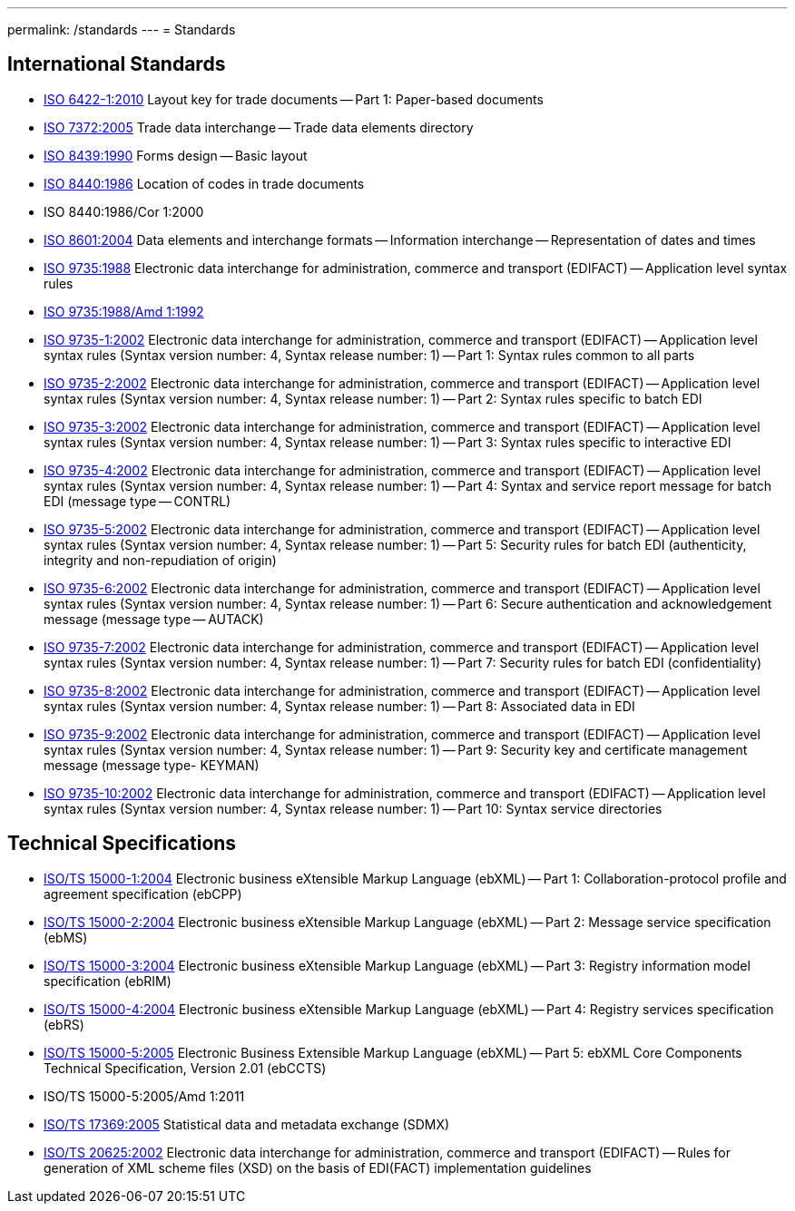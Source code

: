 ---
permalink: /standards
---
= Standards

== International Standards

* link:/standards/iso-6422-12010[ISO 6422-1:2010] Layout key for trade documents -- Part 1: Paper-based documents

* link:/standards/iso-73722005[ISO 7372:2005] Trade data interchange -- Trade data elements directory

* link:/standards/iso-84391990[ISO 8439:1990] Forms design -- Basic layout

* link:/standards/iso-84401986[ISO 8440:1986] Location of codes in trade documents

* ISO 8440:1986/Cor 1:2000

* link:/standards/iso-86012004[ISO 8601:2004] Data elements and interchange formats -- Information interchange -- Representation of dates and times

* link:/standards/iso-97351988[ISO 9735:1988] Electronic data interchange for administration, commerce and transport (EDIFACT) -- Application level syntax rules

* link:/standards/iso-97351988amd-11992[ISO 9735:1988/Amd 1:1992]
* link:/standards/iso-9735-12002[ISO 9735-1:2002] Electronic data interchange for administration, commerce and transport (EDIFACT) -- Application level syntax rules (Syntax version number: 4, Syntax release number: 1) -- Part 1: Syntax rules common to all parts

* link:/standards/iso-9735-22002[ISO 9735-2:2002] Electronic data interchange for administration, commerce and transport (EDIFACT) -- Application level syntax rules (Syntax version number: 4, Syntax release number: 1) -- Part 2: Syntax rules specific to batch EDI

* link:/standards/iso-9735-32002[ISO 9735-3:2002] Electronic data interchange for administration, commerce and transport (EDIFACT) -- Application level syntax rules (Syntax version number: 4, Syntax release number: 1) -- Part 3: Syntax rules specific to interactive EDI

* link:/standards/iso-9735-42002[ISO 9735-4:2002] Electronic data interchange for administration, commerce and transport (EDIFACT) -- Application level syntax rules (Syntax version number: 4, Syntax release number: 1) -- Part 4: Syntax and service report message for batch EDI (message type -- CONTRL)

* link:/standards/iso-9735-52002[ISO 9735-5:2002] Electronic data interchange for administration, commerce and transport (EDIFACT) -- Application level syntax rules (Syntax version number: 4, Syntax release number: 1) -- Part 5: Security rules for batch EDI (authenticity, integrity and non-repudiation of origin)

* link:/standards/iso-9735-62002[ISO 9735-6:2002] Electronic data interchange for administration, commerce and transport (EDIFACT) -- Application level syntax rules (Syntax version number: 4, Syntax release number: 1) -- Part 6: Secure authentication and acknowledgement message (message type -- AUTACK)

* link:/standards/iso-9735-72002[ISO 9735-7:2002] Electronic data interchange for administration, commerce and transport (EDIFACT) -- Application level syntax rules (Syntax version number: 4, Syntax release number: 1) -- Part 7: Security rules for batch EDI (confidentiality)

* link:/standards/iso-9735-82002[ISO 9735-8:2002] Electronic data interchange for administration, commerce and transport (EDIFACT) -- Application level syntax rules (Syntax version number: 4, Syntax release number: 1) -- Part 8: Associated data in EDI

* link:/standards/iso-9735-92002[ISO 9735-9:2002] Electronic data interchange for administration, commerce and transport (EDIFACT) -- Application level syntax rules (Syntax version number: 4, Syntax release number: 1) -- Part 9: Security key and certificate management message (message type- KEYMAN)

* link:/standards/iso-9735-102002[ISO 9735-10:2002] Electronic data interchange for administration, commerce and transport (EDIFACT) -- Application level syntax rules (Syntax version number: 4, Syntax release number: 1) -- Part 10: Syntax service directories


== Technical Specifications

* link:/standards/isots-15000-12004[ISO/TS 15000-1:2004] Electronic business eXtensible Markup Language (ebXML) -- Part 1: Collaboration-protocol profile and agreement specification (ebCPP)

* link:/standards/isots-15000-22004[ISO/TS 15000-2:2004] Electronic business eXtensible Markup Language (ebXML) -- Part 2: Message service specification (ebMS)

* link:/standards/isots-15000-32004[ISO/TS 15000-3:2004] Electronic business eXtensible Markup Language (ebXML) -- Part 3: Registry information model specification (ebRIM)

* link:/standards/isots-15000-42004[ISO/TS 15000-4:2004] Electronic business eXtensible Markup Language (ebXML) -- Part 4: Registry services specification (ebRS)

* link:/standards/isots-15000-52005[ISO/TS 15000-5:2005] Electronic Business Extensible Markup Language (ebXML) -- Part 5: ebXML Core Components Technical Specification, Version 2.01 (ebCCTS)

* ISO/TS 15000-5:2005/Amd 1:2011

* link:/standards/isots-173692005[ISO/TS 17369:2005] Statistical data and metadata exchange (SDMX)

* link:/standards/isots-206252002[ISO/TS 20625:2002] Electronic data interchange for administration, commerce and transport (EDIFACT) -- Rules for generation of XML scheme files (XSD) on the basis of EDI(FACT) implementation guidelines


